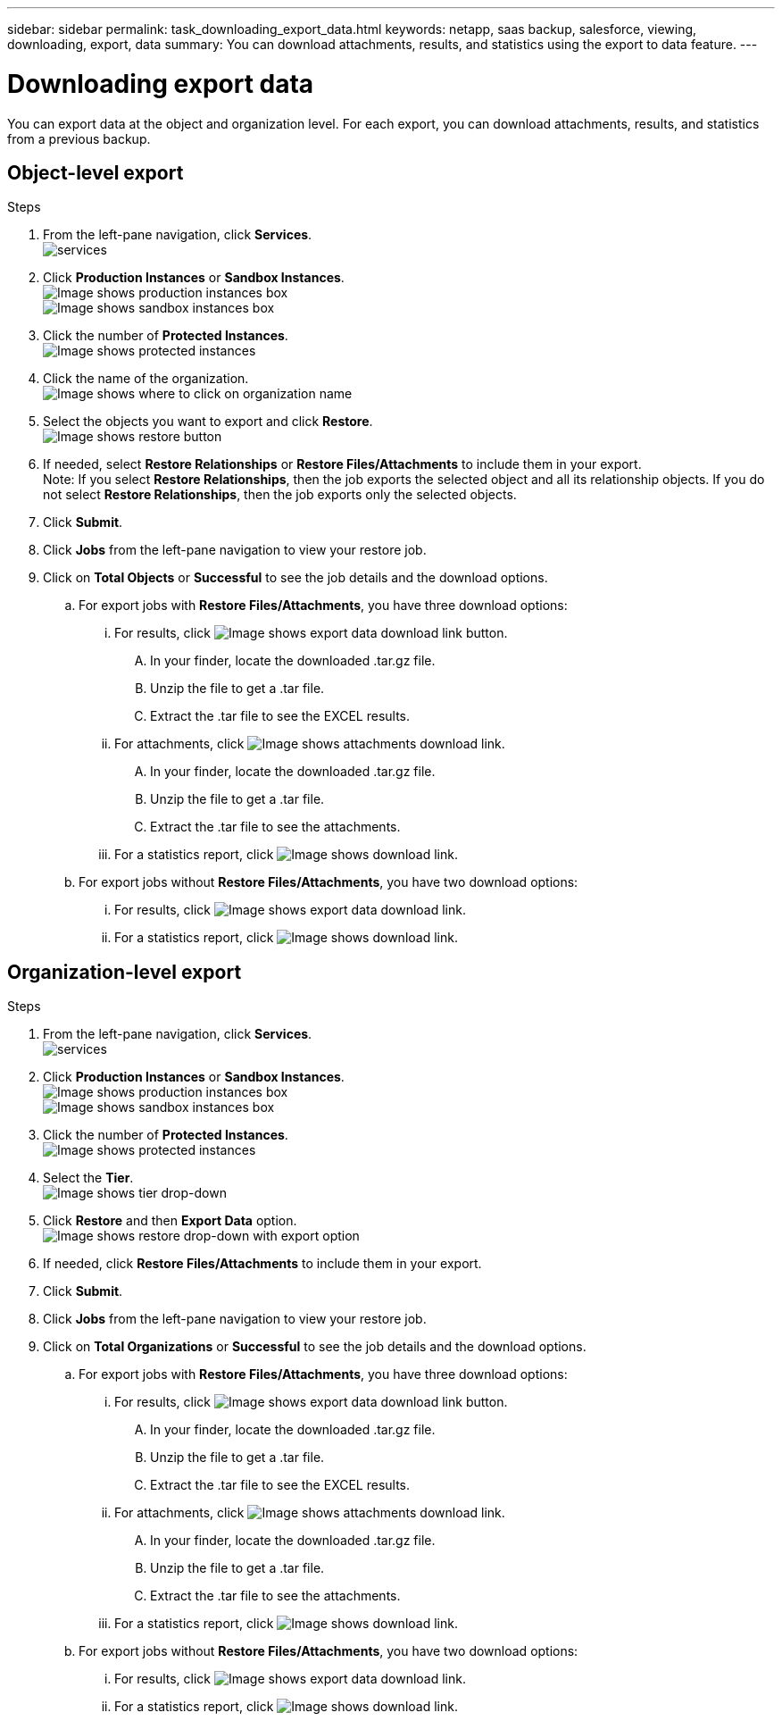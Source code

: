 ---
sidebar: sidebar
permalink: task_downloading_export_data.html
keywords: netapp, saas backup, salesforce, viewing, downloading, export, data
summary: You can download attachments, results, and statistics using the export to data feature.
---

= Downloading export data
:toc: macro
:toclevels: 1
:hardbreaks:
:nofooter:
:icons: font
:linkattrs:
:imagesdir: ./media/

[.lead]
You can export data at the object and organization level. For each export, you can download attachments, results, and statistics from a previous backup.

== Object-level export
.Steps

. From the left-pane navigation, click *Services*.
  image:services.jpg[]
. Click *Production Instances* or *Sandbox Instances*.
  image:production_instances.gif[Image shows production instances box]
  image:sandbox_instances.gif[Image shows sandbox instances box]
. Click the number of *Protected Instances*.
  image:protected_instances_screenshot.gif[Image shows protected instances]
. Click the name of the organization.
  image:organization.jpg[Image shows where to click on organization name]
. Select the objects you want to export and click *Restore*.
  image:restore.jpg[Image shows restore button]
. If needed, select *Restore Relationships* or *Restore Files/Attachments* to include them in your export.
  Note: If you select *Restore Relationships*, then the job exports the selected object and all its relationship objects. If you do not select *Restore Relationships*, then the job exports only the selected objects.
+
. Click *Submit*.
. Click *Jobs* from the left-pane navigation to view your restore job.
. Click on *Total Objects* or *Successful* to see the job details and the download options.
.. For export jobs with *Restore Files/Attachments*, you have three download options:
  ... For results, click image:export_data_download_link.gif[Image shows export data download link button].
  .... In your finder, locate the downloaded .tar.gz file.
  .... Unzip the file to get a .tar file.
  .... Extract the .tar file to see the EXCEL results.
... For attachments, click image:attachments_download_link.gif[Image shows attachments download link].
.... In your finder, locate the downloaded .tar.gz file.
.... Unzip the file to get a .tar file.
.... Extract the .tar file to see the attachments.
... For a statistics report, click image:download.gif[Image shows download link].
.. For export jobs without *Restore Files/Attachments*, you have two download options:
  ... For results, click image:export_data_download_link.gif[Image shows export data download link].
  ... For a statistics report, click image:download.gif[Image shows download link].

== Organization-level export
.Steps

. From the left-pane navigation, click *Services*.
  image:services.jpg[]
. Click *Production Instances* or *Sandbox Instances*.
  image:production_instances.gif[Image shows production instances box]
  image:sandbox_instances.gif[Image shows sandbox instances box]
. Click the number of *Protected Instances*.
  image:protected_instances_screenshot.gif[Image shows protected instances]
. Select the *Tier*.
  image:tier_selection.gif[Image shows tier drop-down]
. Click *Restore* and then *Export Data* option.
  image:restore_export_data.gif[Image shows restore drop-down with export option]
. If needed, click *Restore Files/Attachments* to include them in your export.
. Click *Submit*.
. Click *Jobs* from the left-pane navigation to view your restore job.
. Click on *Total Organizations* or *Successful* to see the job details and the download options.
  .. For export jobs with *Restore Files/Attachments*, you have three download options:
    ... For results, click image:export_data_download_link.gif[Image shows export data download link button].
    .... In your finder, locate the downloaded .tar.gz file.
    .... Unzip the file to get a .tar file.
    .... Extract the .tar file to see the EXCEL results.
    ... For attachments, click image:attachments_download_link.gif[Image shows attachments download link].
    .... In your finder, locate the downloaded .tar.gz file.
    .... Unzip the file to get a .tar file.
    .... Extract the .tar file to see the attachments.
    ... For a statistics report, click image:download.gif[Image shows download link].
  .. For export jobs without *Restore Files/Attachments*, you have two download options:
    ... For results, click image:export_data_download_link.gif[Image shows export data download link].
    ... For a statistics report, click image:download.gif[Image shows download link].
